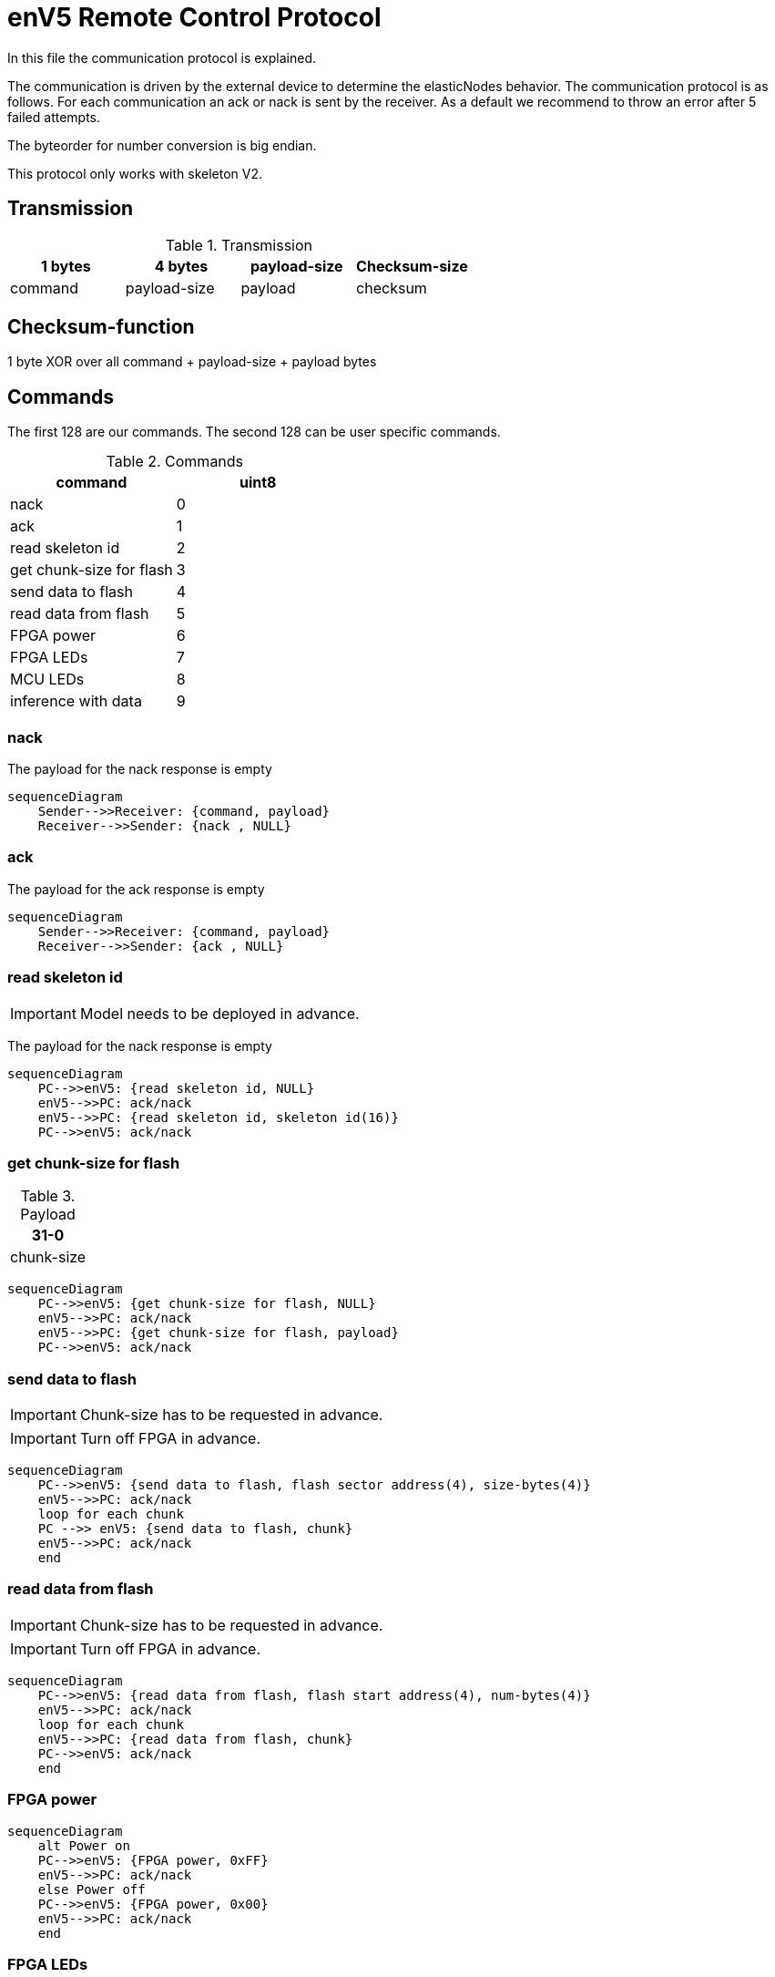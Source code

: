 = enV5 Remote Control Protocol

[.lead]
In this file the communication protocol is explained.

The communication is driven by the external device to determine the elasticNodes behavior.
The communication protocol is as follows. For each communication an ack or nack is sent by the receiver.
As a default we recommend to throw an error after 5 failed attempts.

The byteorder for number conversion is big endian.

This protocol only works with skeleton V2.

== Transmission
.Transmission
[cols="4*", options="header"]
|===
| 1 bytes | 4 bytes      | payload-size | Checksum-size
| command | payload-size | payload         | checksum
|===


== Checksum-function
1 byte XOR over all command + payload-size + payload bytes

== Commands
The first 128 are our commands.
The second 128 can be user specific commands.

.Commands
[cols="2*", options="header"]
|===
| command                   | uint8
| nack                      | 0
| ack                       | 1
| read skeleton id          | 2
| get chunk-size for flash   | 3
| send data to flash        | 4
| read data from flash      | 5
| FPGA power | 6
|FPGA LEDs| 7
| MCU LEDs | 8
| inference with data       | 9
|===

=== nack
The payload for the nack response is empty
[mermaid]
....
sequenceDiagram
    Sender-->>Receiver: {command, payload}
    Receiver-->>Sender: {nack , NULL}
....

=== ack
The payload for the ack response is empty
[mermaid]
....
sequenceDiagram
    Sender-->>Receiver: {command, payload}
    Receiver-->>Sender: {ack , NULL}
....

=== read skeleton id
IMPORTANT: Model needs to be deployed in advance.

The payload for the nack response is empty

[mermaid]
....
sequenceDiagram
    PC-->>enV5: {read skeleton id, NULL}
    enV5-->>PC: ack/nack
    enV5-->>PC: {read skeleton id, skeleton id(16)}
    PC-->>enV5: ack/nack
....

=== get chunk-size for flash
.Payload
[cols="1*", options="header"]
|===
| 31-0
| chunk-size
|===
[mermaid]
....
sequenceDiagram
    PC-->>enV5: {get chunk-size for flash, NULL}
    enV5-->>PC: ack/nack
    enV5-->>PC: {get chunk-size for flash, payload}
    PC-->>enV5: ack/nack
....


=== send data to flash
IMPORTANT: Chunk-size has to be requested in advance.

IMPORTANT: Turn off FPGA in advance.
[mermaid]
....
sequenceDiagram
    PC-->>enV5: {send data to flash, flash sector address(4), size-bytes(4)}
    enV5-->>PC: ack/nack
    loop for each chunk
    PC -->> enV5: {send data to flash, chunk}
    enV5-->>PC: ack/nack
    end
....

=== read data from flash
IMPORTANT: Chunk-size has to be requested in advance.

IMPORTANT: Turn off FPGA in advance.
[mermaid]
....
sequenceDiagram
    PC-->>enV5: {read data from flash, flash start address(4), num-bytes(4)}
    enV5-->>PC: ack/nack
    loop for each chunk
    enV5-->>PC: {read data from flash, chunk}
    PC-->>enV5: ack/nack
    end
....

=== FPGA power
[mermaid]
....
sequenceDiagram
    alt Power on
    PC-->>enV5: {FPGA power, 0xFF}
    enV5-->>PC: ack/nack
    else Power off
    PC-->>enV5: {FPGA power, 0x00}
    enV5-->>PC: ack/nack
    end
....

=== FPGA LEDs
.Payload
[cols="5*", options="header"]
|===
| 7-4 | 3| 2      | 1 | 0
| NONE| FPGA LED 4 | FPGA LED3 | FPGA LED2         | FPGA LED 1
|===

Mermaid Diagram
[mermaid]
....
sequenceDiagram
    PC-->>enV5: {FPGA LEDs, payload}
    enV5-->>PC: ack/nack
....

=== MCU LEDs
.Payload
[cols="4*", options="header"]
|===
| 7-3  | 2      | 1 | 0
| NONE | MCU LED3 | MCU LED2         | MCU LED 1
|===

Mermaid Diagram
[mermaid]
....
sequenceDiagram
    PC-->>enV5: {MCU LEDs, payload}
    enV5-->>PC: ack/nack
....


=== inference with data
IMPORTANT: Chunk-size has to be requested in advance.

IMPORTANT: Deploy model in advance

[mermaid]
....
sequenceDiagram
    PC-->>enV5: {inference with data, num_bytes_input(4), num_bytes_outputs(4), Bin-file address(4), Skeleton-ID(16)}
    enV5-->>PC: ack/nack
    loop for each chunk
    PC-->>enV5: {inference with data, chunk}
    enV5-->>PC: ack/nack
    end
    Note over enV5: Run inference
    loop for each chunk
    enV5-->>PC: {inference with data, chunk}
    PC-->>enV5: ack/nack
    end
....


=== deploy model
IMPORTANT: Chunk-size has to be requested in advance.

IMPORTANT: Model needs to be send to flash in advance.

IMPORTANT: FPGA needs to be turned on.

.payload
[cols="2*", options="header"]
|===
| 7-1  | 0
| NONE | true/false
|===
Payload is true if models skeleton id is correct. Otherwise, false is returned

[mermaid]
....
sequenceDiagram
    PC-->>enV5: {deploy model, Bin-file address(4), Skeleton-ID(16)}
    enV5-->>PC: ack/nack
    Note over enV5: Call stub for model deployment
    Note over enV5: Get skeleton-id of deployed model with stub
    enV5-->>PC: {deploy model, payload(1)}
    PC-->>enV5: ack/nack
....
